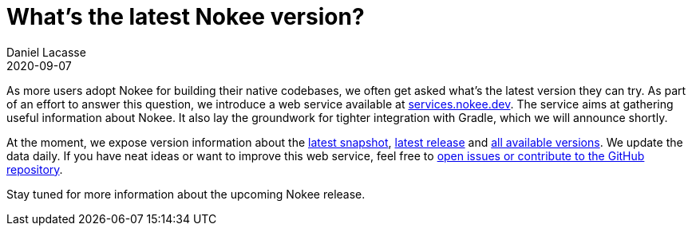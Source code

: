 :idprefix:
:icons: font
:encoding: utf-8
:lang: en-US
:sectanchors: true
:sectlinks: true
:linkattrs: true
:jbake-permalink: what-is-the-latest-nokee-version
:gradle-user-manual: https://docs.gradle.org/6.2.1/userguide
:gradle-language-reference: https://docs.gradle.org/6.2.1/dsl
:gradle-api-reference: https://docs.gradle.org/6.2.1/javadoc
:gradle-guides: https://guides.gradle.org/
:jbake-id: {jbake-permalink}
= What's the latest Nokee version?
Daniel Lacasse
2020-09-07
:jbake-type: blog_post
:jbake-status: published
:jbake-tags: blog
:jbake-description: Find out how to stay up-to-date with the latest Nokee versions.
:jbake-leadimage: what-is-the-latest-nokee-version-small.png
:jbake-leadimagealt: What's the latest Nokee version?
:jbake-twitter: { "creator": "@lacasseio", "card": "summary_large_image" }

As more users adopt Nokee for building their native codebases, we often get asked what's the latest version they can try.
As part of an effort to answer this question, we introduce a web service available at link:https://services.nokee.dev[services.nokee.dev].
The service aims at gathering useful information about Nokee.
It also lay the groundwork for tighter integration with Gradle, which we will announce shortly.

At the moment, we expose version information about the link:https://services.nokee.dev/versions/latest-snapshot.json[latest snapshot], link:https://services.nokee.dev/versions/current.json[latest release] and link:https://services.nokee.dev/versions/all.json[all available versions].
We update the data daily.
If you have neat ideas or want to improve this web service, feel free to link:https://github.com/nokeedev/services.nokee.dev[open issues or contribute to the GitHub repository].

Stay tuned for more information about the upcoming Nokee release.
